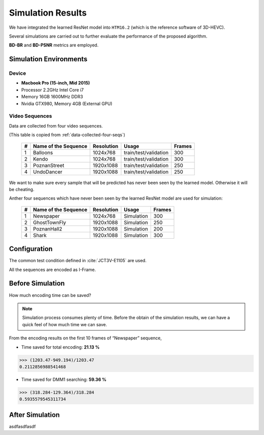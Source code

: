 Simulation Results
==================

We have integrated the learned ResNet model into ``HTM16.2`` (which is
the reference software of 3D-HEVC).

Several simulations are carried out to further evaluate the
performance of the proposed algorithm.

**BD-BR** and **BD-PSNR** metrics are employed.

Simulation Environments
-----------------------
Device
~~~~~~
- **Macbook Pro (15-inch, Mid 2015)**
- Processor 2.2GHz Intel Core i7
- Memory 16GB 1600MHz DDR3
- Nvidia GTX980, Memory 4GB (External GPU)

Video Sequences
~~~~~~~~~~~~~~~

Data are collected from four video sequences.

(This table is copied from :ref:`data-collected-four-seqs`)

   +----+-------------------------+------------+-----------------------+--------+
   | #  | Name of the Sequence    | Resolution | Usage                 | Frames |
   +====+=========================+============+=======================+========+
   | 1  | Balloons                |1024x768    | train/test/validation | 300    |
   +----+-------------------------+------------+-----------------------+--------+
   | 2  | Kendo                   |1024x768    | train/test/validation | 300    |
   +----+-------------------------+------------+-----------------------+--------+
   | 3  | PoznanStreet            |1920x1088   | train/test/validation | 250    |
   +----+-------------------------+------------+-----------------------+--------+
   | 4  | UndoDancer              |1920x1088   | train/test/validation | 250    |
   +----+-------------------------+------------+-----------------------+--------+

We want to make sure every sample that will be predicted has never been seen
by the learned model. Otherwise it will be cheating.

Anther four sequences which have never been seen by the learned ResNet model
are used for simulation:

   +----+-------------------------+------------+-----------------------+--------+
   | #  | Name of the Sequence    | Resolution | Usage                 | Frames |
   +====+=========================+============+=======================+========+
   | 1  | Newspaper               |1024x768    | Simulation            | 300    |
   +----+-------------------------+------------+-----------------------+--------+
   | 2  | GhostTownFly            |1920x1088   | Simulation            | 250    |
   +----+-------------------------+------------+-----------------------+--------+
   | 3  | PoznanHall2             |1920x1088   | Simulation            | 200    |
   +----+-------------------------+------------+-----------------------+--------+
   | 4  | Shark                   |1920x1088   | Simulation            | 300    |
   +----+-------------------------+------------+-----------------------+--------+

Configuration
-------------
The common test condition defined in :cite:`JCT3V-E1105` are used.

All the sequences are encoded as I-Frame.




Before Simulation
-----------------

How much encoding time can be saved?

.. note:: Simulation process consumes plenty of time. Before the obtain of
        the simulation results, we can have a quick feel of how much time
        we can save.

From the encoding results on the first 10 frames of “Newspaper” sequence,

- Time saved for total encoding:  **21.13 %**

>>> (1203.47-949.194)/1203.47
0.2112856988541468


- Time saved for DMM1 searching:  **59.36 %**

>>> (318.284-129.364)/318.284
0.5935579545311734

After Simulation
----------------
asdfasdfasdf

.. bibliography:: references.bib
